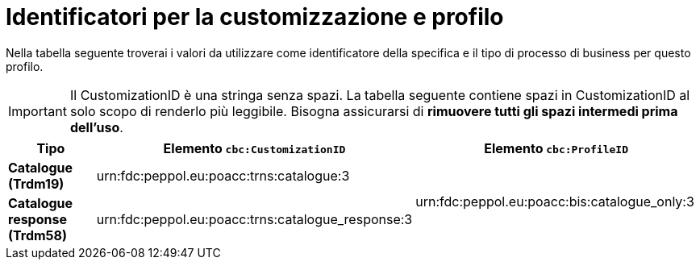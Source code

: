 
[[prof-1]]
= Identificatori per la customizzazione e profilo

Nella tabella seguente troverai i valori da utilizzare come identificatore della specifica e il tipo di processo di business per questo profilo.

IMPORTANT: Il CustomizationID è una stringa senza spazi. La tabella seguente contiene spazi in CustomizationID al solo scopo di renderlo più leggibile. Bisogna assicurarsi di *rimuovere tutti gli spazi intermedi prima dell’uso*.

[cols="2s,5a,5a", options="header"]
|===
| Tipo
| Elemento `cbc:CustomizationID`
| Elemento `cbc:ProfileID`


| Catalogue (Trdm19)
| urn:fdc:peppol.eu:poacc:trns:catalogue:3
.2+.^| urn:fdc:peppol.eu:poacc:bis:catalogue_only:3

| Catalogue response (Trdm58)
| urn:fdc:peppol.eu:poacc:trns:catalogue_response:3
|
|===
